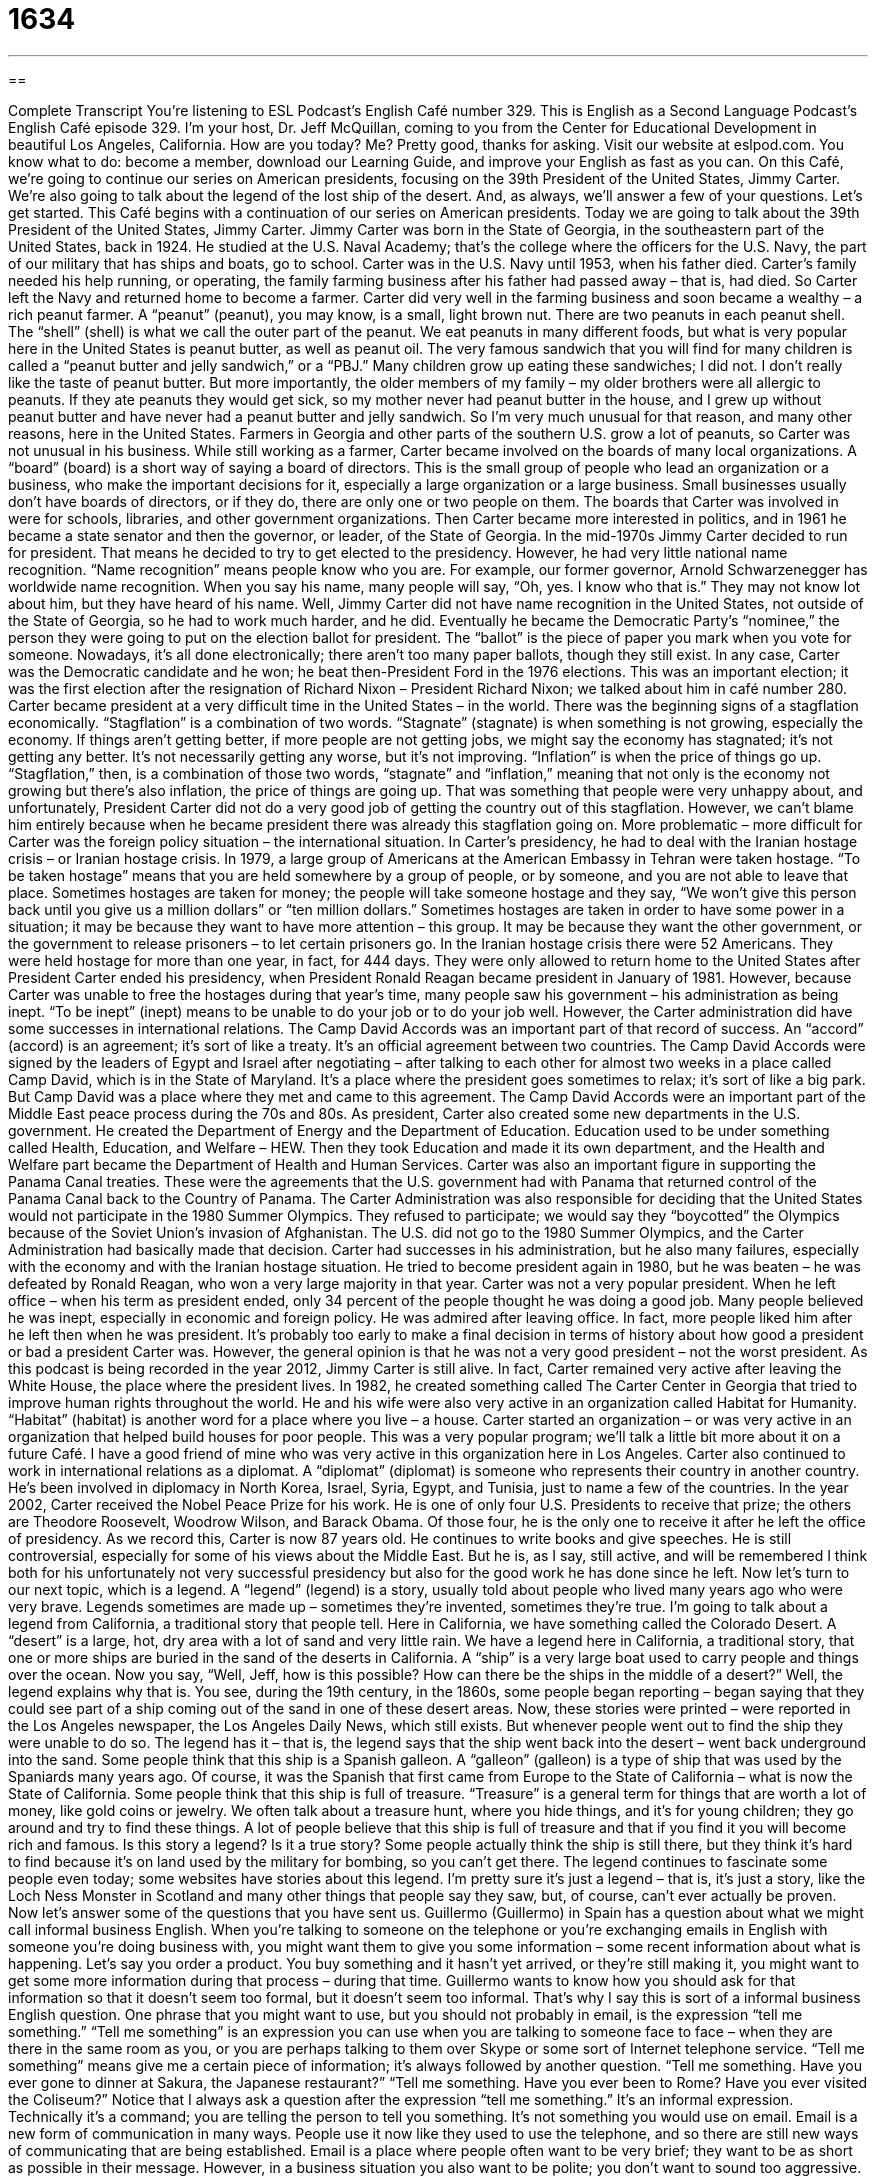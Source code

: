 = 1634
:toc: left
:toclevels: 3
:sectnums:
:stylesheet: ../../../myAdocCss.css

'''

== 

Complete Transcript
You’re listening to ESL Podcast’s English Café number 329.
This is English as a Second Language Podcast’s English Café episode 329. I’m your host, Dr. Jeff McQuillan, coming to you from the Center for Educational Development in beautiful Los Angeles, California. How are you today? Me? Pretty good, thanks for asking.
Visit our website at eslpod.com. You know what to do: become a member, download our Learning Guide, and improve your English as fast as you can.
On this Café, we’re going to continue our series on American presidents, focusing on the 39th President of the United States, Jimmy Carter. We’re also going to talk about the legend of the lost ship of the desert. And, as always, we’ll answer a few of your questions. Let’s get started.
This Café begins with a continuation of our series on American presidents. Today we are going to talk about the 39th President of the United States, Jimmy Carter. Jimmy Carter was born in the State of Georgia, in the southeastern part of the United States, back in 1924. He studied at the U.S. Naval Academy; that’s the college where the officers for the U.S. Navy, the part of our military that has ships and boats, go to school. Carter was in the U.S. Navy until 1953, when his father died. Carter’s family needed his help running, or operating, the family farming business after his father had passed away – that is, had died. So Carter left the Navy and returned home to become a farmer.
Carter did very well in the farming business and soon became a wealthy – a rich peanut farmer. A “peanut” (peanut), you may know, is a small, light brown nut. There are two peanuts in each peanut shell. The “shell” (shell) is what we call the outer part of the peanut. We eat peanuts in many different foods, but what is very popular here in the United States is peanut butter, as well as peanut oil. The very famous sandwich that you will find for many children is called a “peanut butter and jelly sandwich,” or a “PBJ.” Many children grow up eating these sandwiches; I did not. I don’t really like the taste of peanut butter. But more importantly, the older members of my family – my older brothers were all allergic to peanuts. If they ate peanuts they would get sick, so my mother never had peanut butter in the house, and I grew up without peanut butter and have never had a peanut butter and jelly sandwich. So I’m very much unusual for that reason, and many other reasons, here in the United States. Farmers in Georgia and other parts of the southern U.S. grow a lot of peanuts, so Carter was not unusual in his business.
While still working as a farmer, Carter became involved on the boards of many local organizations. A “board” (board) is a short way of saying a board of directors. This is the small group of people who lead an organization or a business, who make the important decisions for it, especially a large organization or a large business. Small businesses usually don’t have boards of directors, or if they do, there are only one or two people on them. The boards that Carter was involved in were for schools, libraries, and other government organizations. Then Carter became more interested in politics, and in 1961 he became a state senator and then the governor, or leader, of the State of Georgia.
In the mid-1970s Jimmy Carter decided to run for president. That means he decided to try to get elected to the presidency. However, he had very little national name recognition. “Name recognition” means people know who you are. For example, our former governor, Arnold Schwarzenegger has worldwide name recognition. When you say his name, many people will say, “Oh, yes. I know who that is.” They may not know lot about him, but they have heard of his name. Well, Jimmy Carter did not have name recognition in the United States, not outside of the State of Georgia, so he had to work much harder, and he did. Eventually he became the Democratic Party’s “nominee,” the person they were going to put on the election ballot for president. The “ballot” is the piece of paper you mark when you vote for someone. Nowadays, it’s all done electronically; there aren’t too many paper ballots, though they still exist. In any case, Carter was the Democratic candidate and he won; he beat then-President Ford in the 1976 elections. This was an important election; it was the first election after the resignation of Richard Nixon – President Richard Nixon; we talked about him in café number 280.
Carter became president at a very difficult time in the United States – in the world. There was the beginning signs of a stagflation economically. “Stagflation” is a combination of two words. “Stagnate” (stagnate) is when something is not growing, especially the economy. If things aren’t getting better, if more people are not getting jobs, we might say the economy has stagnated; it’s not getting any better. It’s not necessarily getting any worse, but it’s not improving. “Inflation” is when the price of things go up. “Stagflation,” then, is a combination of those two words, “stagnate” and “inflation,” meaning that not only is the economy not growing but there’s also inflation, the price of things are going up. That was something that people were very unhappy about, and unfortunately, President Carter did not do a very good job of getting the country out of this stagflation. However, we can’t blame him entirely because when he became president there was already this stagflation going on.
More problematic – more difficult for Carter was the foreign policy situation – the international situation. In Carter’s presidency, he had to deal with the Iranian hostage crisis – or Iranian hostage crisis. In 1979, a large group of Americans at the American Embassy in Tehran were taken hostage. “To be taken hostage” means that you are held somewhere by a group of people, or by someone, and you are not able to leave that place. Sometimes hostages are taken for money; the people will take someone hostage and they say, “We won’t give this person back until you give us a million dollars” or “ten million dollars.” Sometimes hostages are taken in order to have some power in a situation; it may be because they want to have more attention – this group. It may be because they want the other government, or the government to release prisoners – to let certain prisoners go.
In the Iranian hostage crisis there were 52 Americans. They were held hostage for more than one year, in fact, for 444 days. They were only allowed to return home to the United States after President Carter ended his presidency, when President Ronald Reagan became president in January of 1981. However, because Carter was unable to free the hostages during that year’s time, many people saw his government – his administration as being inept. “To be inept” (inept) means to be unable to do your job or to do your job well.
However, the Carter administration did have some successes in international relations. The Camp David Accords was an important part of that record of success. An “accord” (accord) is an agreement; it’s sort of like a treaty. It’s an official agreement between two countries. The Camp David Accords were signed by the leaders of Egypt and Israel after negotiating – after talking to each other for almost two weeks in a place called Camp David, which is in the State of Maryland. It’s a place where the president goes sometimes to relax; it’s sort of like a big park. But Camp David was a place where they met and came to this agreement. The Camp David Accords were an important part of the Middle East peace process during the 70s and 80s.
As president, Carter also created some new departments in the U.S. government. He created the Department of Energy and the Department of Education. Education used to be under something called Health, Education, and Welfare – HEW. Then they took Education and made it its own department, and the Health and Welfare part became the Department of Health and Human Services. Carter was also an important figure in supporting the Panama Canal treaties. These were the agreements that the U.S. government had with Panama that returned control of the Panama Canal back to the Country of Panama. The Carter Administration was also responsible for deciding that the United States would not participate in the 1980 Summer Olympics. They refused to participate; we would say they “boycotted” the Olympics because of the Soviet Union’s invasion of Afghanistan. The U.S. did not go to the 1980 Summer Olympics, and the Carter Administration had basically made that decision.
Carter had successes in his administration, but he also many failures, especially with the economy and with the Iranian hostage situation. He tried to become president again in 1980, but he was beaten – he was defeated by Ronald Reagan, who won a very large majority in that year.
Carter was not a very popular president. When he left office – when his term as president ended, only 34 percent of the people thought he was doing a good job. Many people believed he was inept, especially in economic and foreign policy. He was admired after leaving office. In fact, more people liked him after he left then when he was president. It’s probably too early to make a final decision in terms of history about how good a president or bad a president Carter was. However, the general opinion is that he was not a very good president – not the worst president.
As this podcast is being recorded in the year 2012, Jimmy Carter is still alive. In fact, Carter remained very active after leaving the White House, the place where the president lives. In 1982, he created something called The Carter Center in Georgia that tried to improve human rights throughout the world. He and his wife were also very active in an organization called Habitat for Humanity. “Habitat” (habitat) is another word for a place where you live – a house. Carter started an organization – or was very active in an organization that helped build houses for poor people. This was a very popular program; we’ll talk a little bit more about it on a future Café. I have a good friend of mine who was very active in this organization here in Los Angeles.
Carter also continued to work in international relations as a diplomat. A “diplomat” (diplomat) is someone who represents their country in another country. He’s been involved in diplomacy in North Korea, Israel, Syria, Egypt, and Tunisia, just to name a few of the countries.
In the year 2002, Carter received the Nobel Peace Prize for his work. He is one of only four U.S. Presidents to receive that prize; the others are Theodore Roosevelt, Woodrow Wilson, and Barack Obama. Of those four, he is the only one to receive it after he left the office of presidency.
As we record this, Carter is now 87 years old. He continues to write books and give speeches. He is still controversial, especially for some of his views about the Middle East. But he is, as I say, still active, and will be remembered I think both for his unfortunately not very successful presidency but also for the good work he has done since he left.
Now let’s turn to our next topic, which is a legend. A “legend” (legend) is a story, usually told about people who lived many years ago who were very brave. Legends sometimes are made up – sometimes they’re invented, sometimes they’re true. I’m going to talk about a legend from California, a traditional story that people tell.
Here in California, we have something called the Colorado Desert. A “desert” is a large, hot, dry area with a lot of sand and very little rain. We have a legend here in California, a traditional story, that one or more ships are buried in the sand of the deserts in California. A “ship” is a very large boat used to carry people and things over the ocean. Now you say, “Well, Jeff, how is this possible? How can there be the ships in the middle of a desert?” Well, the legend explains why that is.
You see, during the 19th century, in the 1860s, some people began reporting – began saying that they could see part of a ship coming out of the sand in one of these desert areas. Now, these stories were printed – were reported in the Los Angeles newspaper, the Los Angeles Daily News, which still exists. But whenever people went out to find the ship they were unable to do so. The legend has it – that is, the legend says that the ship went back into the desert – went back underground into the sand.
Some people think that this ship is a Spanish galleon. A “galleon” (galleon) is a type of ship that was used by the Spaniards many years ago. Of course, it was the Spanish that first came from Europe to the State of California – what is now the State of California. Some people think that this ship is full of treasure. “Treasure” is a general term for things that are worth a lot of money, like gold coins or jewelry. We often talk about a treasure hunt, where you hide things, and it’s for young children; they go around and try to find these things. A lot of people believe that this ship is full of treasure and that if you find it you will become rich and famous.
Is this story a legend? Is it a true story? Some people actually think the ship is still there, but they think it’s hard to find because it’s on land used by the military for bombing, so you can’t get there. The legend continues to fascinate some people even today; some websites have stories about this legend. I’m pretty sure it’s just a legend – that is, it’s just a story, like the Loch Ness Monster in Scotland and many other things that people say they saw, but, of course, can’t ever actually be proven.
Now let’s answer some of the questions that you have sent us.
Guillermo (Guillermo) in Spain has a question about what we might call informal business English. When you’re talking to someone on the telephone or you’re exchanging emails in English with someone you’re doing business with, you might want them to give you some information – some recent information about what is happening. Let’s say you order a product. You buy something and it hasn’t yet arrived, or they’re still making it, you might want to get some more information during that process – during that time. Guillermo wants to know how you should ask for that information so that it doesn’t seem too formal, but it doesn’t seem too informal. That’s why I say this is sort of a informal business English question.
One phrase that you might want to use, but you should not probably in email, is the expression “tell me something.” “Tell me something” is an expression you can use when you are talking to someone face to face – when they are there in the same room as you, or you are perhaps talking to them over Skype or some sort of Internet telephone service. “Tell me something” means give me a certain piece of information; it’s always followed by another question. “Tell me something. Have you ever gone to dinner at Sakura, the Japanese restaurant?” “Tell me something. Have you ever been to Rome? Have you ever visited the Coliseum?” Notice that I always ask a question after the expression “tell me something.” It’s an informal expression. Technically it’s a command; you are telling the person to tell you something. It’s not something you would use on email.
Email is a new form of communication in many ways. People use it now like they used to use the telephone, and so there are still new ways of communicating that are being established. Email is a place where people often want to be very brief; they want to be as short as possible in their message. However, in a business situation you also want to be polite; you don’t want to sound too aggressive. That doesn’t mean you can never use a command form – that is, the form of the verb in English we would call the imperative, where you are, in some ways, telling someone to do something. You can do that, but first you have to begin your email in a way that’s more polite; you probably want to be a little more informal, not start by saying “give me this information.”
Some polite ways of asking for information would be “keep me updated,” “let me know,” or, “where are we?” Let me start with the first one: “keep me updated.” “To update (someone)” is to give them information about a situation that is going on over a certain period of time. It keeps changing, or it might keep changing, and so you want new information about what the current situation is – what the status is right now. “Keep me updated, please.” You would always want to say “please” so it doesn’t sound too aggressive – too harsh.
“Let me know” is another expression. “Let me know if there is any change in my order. If there is a problem, please let me know.”
Another expression, a little bit more informal, would be “so, where are we?” This can also be followed with the preposition “with.” “Where are we with that order I placed last week? Is it still going to arrive next week?” So, “where are we” is another way of doing that.
You could also say, “Please send me a status (status) update.” “Status” is the current situation, so send me an update about what is going on right now.
Another informal way of asking for information is “How are things going?” Once again, you can follow this with the preposition “with.” “How are things going with my order?” By asking a question instead of telling them – giving them a command, it’s a little more informal, a little more polite.
Finally, you could also say, “Is everything on schedule?” “Is everything on schedule for the order I placed last week?” “Is everything on schedule for that meeting we are having next week? Are you going to be able to be there? (And so forth.) If not, please give me an update about where we are.” That would be a combination of some of those expressions. I hope that helps Guillermo.
Next question is from Wislei (Wislei) in Brazil. Wislei wants to know the meaning of the expression “to start off for.” “To start off for” means that you are leaving one place and traveling to another place. “We started off for San Francisco at seven o’clock in the morning.” We left Los Angeles, and started driving north to San Francisco.
A couple of other expressions we would use in describing travel would be, simply, “to go to.” “I’m going to go to San Francisco.” You could also say “to head (head) for.” “I’m headed for work right now, I can’t talk. I have to get going.” Where are you going? I’m going to work. “What time did you start off for work?” “I started off at seven o’clock.” “To start off for” puts the emphasis on the time or the action of leaving one place and going toward another. “To go to” is more general. “To head for” is similar to “to start off for,” it emphasizes the direction in which you are traveling.
Finally, Francisco (like the city San Francisco) Luis (Luis), from Brazil also, wants to know how we use the terms “likely” (likely) and “probable” (probable). Both “likely” and “probable” can mean the same thing, usually do almost in all cases. It means to have a good chance of being true or of coming true in the future. We’re not certain, but it seems very possible – it seems, well, very likely, very probable. It will almost certainly happen.
Most of these words can be used in the same situations. “Probable” is a little more formal; you might see that more at the university or in an academic paper. There is one difference – major difference between these two words. You can use “likely” in sentences that have the following form: (someone) is likely to do (something). “I am likely to go to the store at two o’clock.” You can’t say, “I am probable to go to the store at two o’clock.” You could use “probable,” but you would have to make it a more impersonal expression: “it is.” “It is probable that I will go to the store at two o’clock.” That means the same thing as “it is likely I will go to the store” or “I am likely to go to the store.” So, in informal conversations “likely” is a little more common; in more formal conversations you are more likely to hear “probable.”
If you have a question, we are likely to answer it, although we get many questions and we can’t answer everyone’s questions. But, you can email us at eslpod@eslpod.com, and we’ll do our best to answer them.
From Los Angeles, California, I’m Jeff McQuillan. Thank you for listening. Come back and listen to us again here on the English Café.
ESL Podcast’s English Café is written and produced by Dr. Jeff McQuillan and Dr. Lucy Tse, copyright 2012 by the Center for Educational Development.
Glossary
peanut – a small, light brown nut, with two nuts in each shell
* Bob likes to eat peanuts with a lot of salt on them.
board – the small group of people who lead an organization or business and make important decisions for it
* Large companies sometimes name important people to their boards so that they can use their influence to help the company.
name recognition – having one’s name known to many people; being famous
* After acting in small roles in two movies, Sandra now has some name recognition and is being offered more acting jobs.
stagflation – a period when there is high inflation and high unemployment and little economic growth
* During a period of stagflation, prices for everyday items go up, but salaries remain the same.
to be taken hostage – to be held somewhere by a group of people, so that one is unable to move or leave, usually until money is paid or some demand is met
* The prison guards were taken hostage by the political prisoners, who demanded to be set free.
inept – without the skill or ability to do one’s job well; having or showing no skill or ability
* If students are failing in school, it is not because of inept teachers, but because there is no money for books and learning materials.
accord – an agreement, especially an official one between two countries
* The United States and Canada reached an accord to make traveling between the two counties even easier.
diplomat – a person who represents another country overseas, often representing his or her own country in negotiations
* At the White House dinner, it is important not to seat diplomats of unfriendly countries next to each other.
legend – a story that is told by many people, usually about very brave people doing magical things that may or may not have actually happened
* There is a legend that this mountain was built by just one giant man very long ago.
desert – a large, hot, dry area of land with a lot of sand and very little rain
* If we were left in the desert without any water, how many days do you think we could survive?
ship – a very large boat used to carry people and things across the ocean or another large body of water
* The ship was seriously damaged during the big rainstorm.
treasure – things that are worth a lot of money, such as gold coins or jewels
* The children believed Grandpa’s story that there is a hidden treasure in the backyard and are digging holes trying to find it!
to start off for – to leave a place with the intention of going to another
* We arrived in Dallas last night, and we’ll start off for Austin after lunch today.
likely – having a good chance of being true or coming true in the future; not certain but with a good chance of something happening
* It’s likely to rain on our trip, so be sure to bring an umbrella and a raincoat.
probable – having a good chance of being true or coming true in the future; not certain but with a good chance of something happening
* It is probable that the U.S. dollar will continue to drop in value over the next year.
What Insiders Know
Dune Buggies
If you live in or near a desert, you may be familiar with “dune buggies,” which are vehicles that look like cars, but with very large and wide wheels. These wheels and the overall dune buggy design allow them to be driven over sand “dunes” (hills of sand or other material, usually formed by wind) and on beaches.
Many dune buggies are built by “altering” (making changes to) a car. The car most often used to create a dune buggy is the Volkswagen Beetle. The popular nickname for the Beetle is “Bug” (insect), and that’s how the dune buggy got its name.
Many people use the Volkswagen Beetle as the “starting point” (beginning; foundation) in building their dune buggy because the car’s engine is in the back of the car, rather than the front. This allows the buggy to have more weight in the rear and “traction” (ability to stay on the road). This is important when traveling over a “shifting” (moving) surface such as sand, rather than a firm surface such as a “paved” (ground covered with a hard material, such as stone or bricks, to allow people or vehicles to travel over it easily) road.
People ride dune buggies mainly for fun, but they can also be used for other, more serious purposes. The U.S. “military” (parts of the government concerned with defense and fighting wars), for example, have dune buggies built for what it calls “Light Strike Vehicles,” to be used in places where desert “patrol” (watching over an area by police or soldiers) or fighting are necessary.
